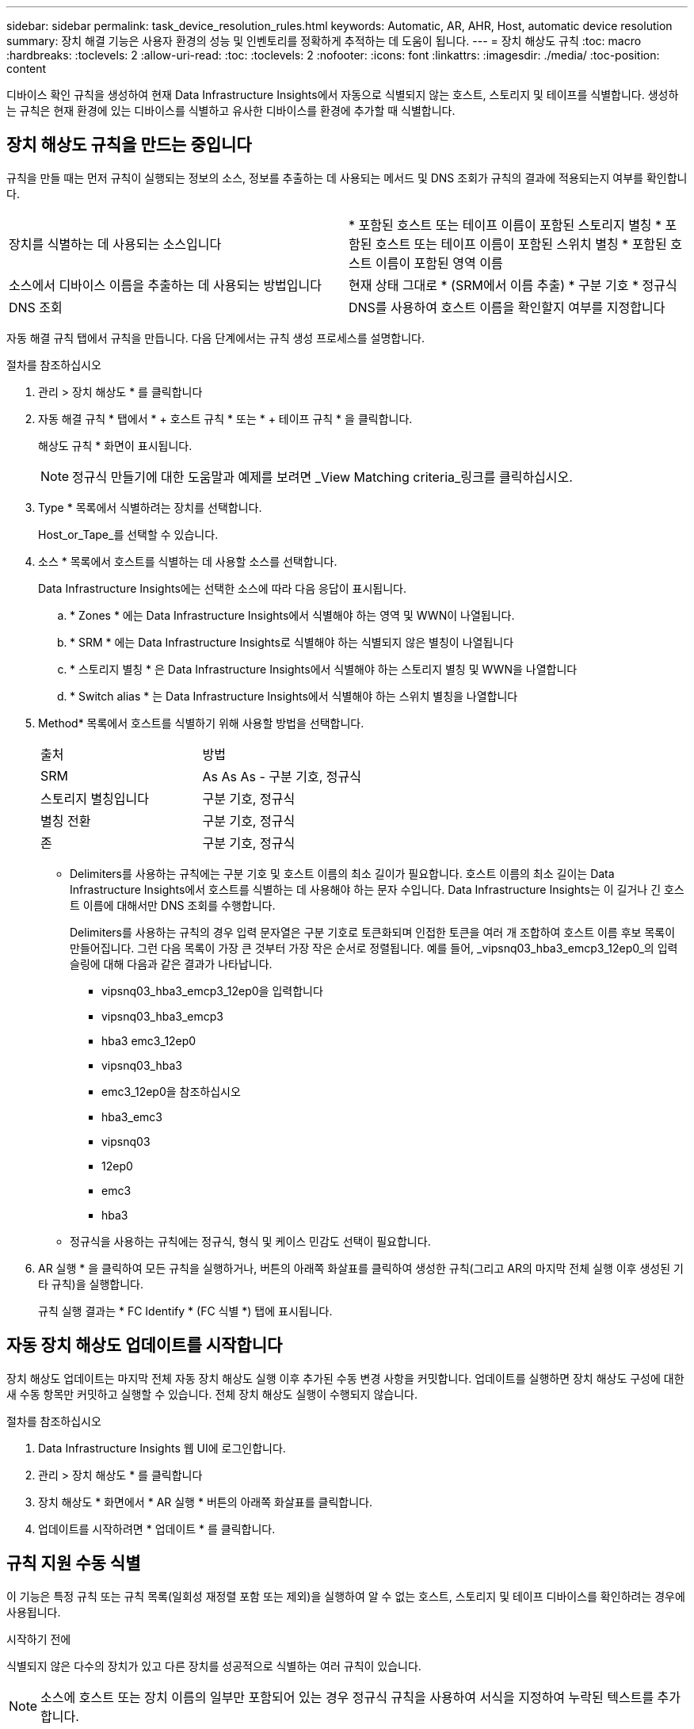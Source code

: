 ---
sidebar: sidebar 
permalink: task_device_resolution_rules.html 
keywords: Automatic, AR, AHR, Host, automatic device resolution 
summary: 장치 해결 기능은 사용자 환경의 성능 및 인벤토리를 정확하게 추적하는 데 도움이 됩니다. 
---
= 장치 해상도 규칙
:toc: macro
:hardbreaks:
:toclevels: 2
:allow-uri-read: 
:toc: 
:toclevels: 2
:nofooter: 
:icons: font
:linkattrs: 
:imagesdir: ./media/
:toc-position: content


[role="lead"]
디바이스 확인 규칙을 생성하여 현재 Data Infrastructure Insights에서 자동으로 식별되지 않는 호스트, 스토리지 및 테이프를 식별합니다. 생성하는 규칙은 현재 환경에 있는 디바이스를 식별하고 유사한 디바이스를 환경에 추가할 때 식별합니다.



== 장치 해상도 규칙을 만드는 중입니다

규칙을 만들 때는 먼저 규칙이 실행되는 정보의 소스, 정보를 추출하는 데 사용되는 메서드 및 DNS 조회가 규칙의 결과에 적용되는지 여부를 확인합니다.

[cols="2*"]
|===


| 장치를 식별하는 데 사용되는 소스입니다 | * 포함된 호스트 또는 테이프 이름이 포함된 스토리지 별칭 * 포함된 호스트 또는 테이프 이름이 포함된 스위치 별칭 * 포함된 호스트 이름이 포함된 영역 이름 


| 소스에서 디바이스 이름을 추출하는 데 사용되는 방법입니다 | 현재 상태 그대로 * (SRM에서 이름 추출) * 구분 기호 * 정규식 


| DNS 조회 | DNS를 사용하여 호스트 이름을 확인할지 여부를 지정합니다 
|===
자동 해결 규칙 탭에서 규칙을 만듭니다. 다음 단계에서는 규칙 생성 프로세스를 설명합니다.

.절차를 참조하십시오
. 관리 > 장치 해상도 * 를 클릭합니다
. 자동 해결 규칙 * 탭에서 * + 호스트 규칙 * 또는 * + 테이프 규칙 * 을 클릭합니다.
+
해상도 규칙 * 화면이 표시됩니다.

+

NOTE: 정규식 만들기에 대한 도움말과 예제를 보려면 _View Matching criteria_링크를 클릭하십시오.

. Type * 목록에서 식별하려는 장치를 선택합니다.
+
Host_or_Tape_를 선택할 수 있습니다.

. 소스 * 목록에서 호스트를 식별하는 데 사용할 소스를 선택합니다.
+
Data Infrastructure Insights에는 선택한 소스에 따라 다음 응답이 표시됩니다.

+
.. * Zones * 에는 Data Infrastructure Insights에서 식별해야 하는 영역 및 WWN이 나열됩니다.
.. * SRM * 에는 Data Infrastructure Insights로 식별해야 하는 식별되지 않은 별칭이 나열됩니다
.. * 스토리지 별칭 * 은 Data Infrastructure Insights에서 식별해야 하는 스토리지 별칭 및 WWN을 나열합니다
.. * Switch alias * 는 Data Infrastructure Insights에서 식별해야 하는 스위치 별칭을 나열합니다


. Method* 목록에서 호스트를 식별하기 위해 사용할 방법을 선택합니다.
+
|===


| 출처 | 방법 


| SRM | As As As - 구분 기호, 정규식 


| 스토리지 별칭입니다 | 구분 기호, 정규식 


| 별칭 전환 | 구분 기호, 정규식 


| 존 | 구분 기호, 정규식 
|===
+
** Delimiters를 사용하는 규칙에는 구분 기호 및 호스트 이름의 최소 길이가 필요합니다. 호스트 이름의 최소 길이는 Data Infrastructure Insights에서 호스트를 식별하는 데 사용해야 하는 문자 수입니다. Data Infrastructure Insights는 이 길거나 긴 호스트 이름에 대해서만 DNS 조회를 수행합니다.
+
Delimiters를 사용하는 규칙의 경우 입력 문자열은 구분 기호로 토큰화되며 인접한 토큰을 여러 개 조합하여 호스트 이름 후보 목록이 만들어집니다. 그런 다음 목록이 가장 큰 것부터 가장 작은 순서로 정렬됩니다. 예를 들어, _vipsnq03_hba3_emcp3_12ep0_의 입력 슬링에 대해 다음과 같은 결과가 나타납니다.

+
*** vipsnq03_hba3_emcp3_12ep0을 입력합니다
*** vipsnq03_hba3_emcp3
*** hba3 emc3_12ep0
*** vipsnq03_hba3
*** emc3_12ep0을 참조하십시오
*** hba3_emc3
*** vipsnq03
*** 12ep0
*** emc3
*** hba3


** 정규식을 사용하는 규칙에는 정규식, 형식 및 케이스 민감도 선택이 필요합니다.


. AR 실행 * 을 클릭하여 모든 규칙을 실행하거나, 버튼의 아래쪽 화살표를 클릭하여 생성한 규칙(그리고 AR의 마지막 전체 실행 이후 생성된 기타 규칙)을 실행합니다.
+
규칙 실행 결과는 * FC Identify * (FC 식별 *) 탭에 표시됩니다.





== 자동 장치 해상도 업데이트를 시작합니다

장치 해상도 업데이트는 마지막 전체 자동 장치 해상도 실행 이후 추가된 수동 변경 사항을 커밋합니다. 업데이트를 실행하면 장치 해상도 구성에 대한 새 수동 항목만 커밋하고 실행할 수 있습니다. 전체 장치 해상도 실행이 수행되지 않습니다.

.절차를 참조하십시오
. Data Infrastructure Insights 웹 UI에 로그인합니다.
. 관리 > 장치 해상도 * 를 클릭합니다
. 장치 해상도 * 화면에서 * AR 실행 * 버튼의 아래쪽 화살표를 클릭합니다.
. 업데이트를 시작하려면 * 업데이트 * 를 클릭합니다.




== 규칙 지원 수동 식별

이 기능은 특정 규칙 또는 규칙 목록(일회성 재정렬 포함 또는 제외)을 실행하여 알 수 없는 호스트, 스토리지 및 테이프 디바이스를 확인하려는 경우에 사용됩니다.

.시작하기 전에
식별되지 않은 다수의 장치가 있고 다른 장치를 성공적으로 식별하는 여러 규칙이 있습니다.


NOTE: 소스에 호스트 또는 장치 이름의 일부만 포함되어 있는 경우 정규식 규칙을 사용하여 서식을 지정하여 누락된 텍스트를 추가합니다.

.절차를 참조하십시오
. Data Infrastructure Insights 웹 UI에 로그인합니다.
. 관리 > 장치 해상도 * 를 클릭합니다
. 파이버 채널 식별 * 탭을 클릭합니다.
+
시스템은 해상도 상태와 함께 장치를 표시합니다.

. 식별되지 않은 여러 장치를 선택합니다.
. Bulk Actions * 를 클릭하고 * Set host resolution * 또는 * Set tape resolution * 을 선택합니다.
+
성공적으로 식별된 장치의 모든 규칙 목록이 포함된 식별 화면이 표시됩니다.

. 규칙 순서를 필요에 맞는 순서로 변경합니다.
+
규칙 순서는 식별 화면에서 변경되지만 전역적으로 변경되지는 않습니다.

. 필요에 맞는 방법을 선택하십시오.


Data Infrastructure Insights는 호스트 해결 프로세스를 방법이 나타나는 순서대로, 맨 위에 있는 방법부터 시작합니다.

적용되는 규칙이 있으면 규칙 이름이 규칙 열에 표시되고 수동으로 식별됩니다.

관련:link:task_device_resolution_fibre_channel.html["파이버 채널 장치 해상도"]
link:task_device_resolution_ip.html["IP 장치 해상도"]
link:task_device_resolution_preferences.html["장치 해상도 기본 설정 지정"]
